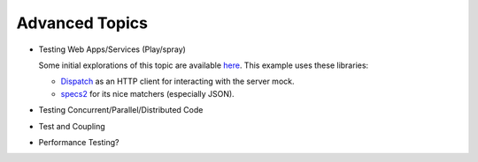 Advanced Topics
=================

- Testing Web Apps/Services (Play/spray)

  Some initial explorations of this topic are available `here
  <https://github.com/klaeufer/clickcounter-spray-scala>`_. This example uses these libraries:

  - `Dispatch <http://dispatch.databinder.net>`_ as an HTTP client for
    interacting with the server mock.

  - `specs2 <http://etorreborre.github.io/specs2>`_ for its nice
    matchers (especially JSON).
  
- Testing Concurrent/Parallel/Distributed Code
- Test and Coupling
- Performance Testing?

